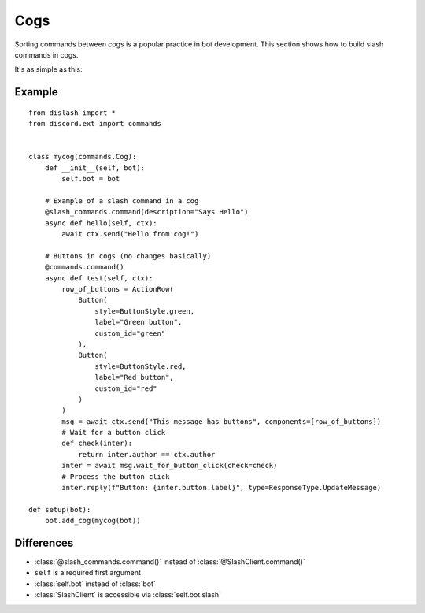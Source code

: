 Cogs
====

Sorting commands between cogs is a popular practice in bot development.
This section shows how to build slash commands in cogs.

It's as simple as this:

Example
-------

::

    from dislash import *
    from discord.ext import commands


    class mycog(commands.Cog):
        def __init__(self, bot):
            self.bot = bot
        
        # Example of a slash command in a cog
        @slash_commands.command(description="Says Hello")
        async def hello(self, ctx):
            await ctx.send("Hello from cog!")
        
        # Buttons in cogs (no changes basically)
        @commands.command()
        async def test(self, ctx):
            row_of_buttons = ActionRow(
                Button(
                    style=ButtonStyle.green,
                    label="Green button",
                    custom_id="green"
                ),
                Button(
                    style=ButtonStyle.red,
                    label="Red button",
                    custom_id="red"
                )
            )
            msg = await ctx.send("This message has buttons", components=[row_of_buttons])
            # Wait for a button click
            def check(inter):
                return inter.author == ctx.author
            inter = await msg.wait_for_button_click(check=check)
            # Process the button click
            inter.reply(f"Button: {inter.button.label}", type=ResponseType.UpdateMessage)
    
    def setup(bot):
        bot.add_cog(mycog(bot))


Differences
-----------

* :class:`@slash_commands.command()` instead of :class:`@SlashClient.command()`

* ``self`` is a required first argument 

* :class:`self.bot` instead of :class:`bot`

* :class:`SlashClient` is accessible via :class:`self.bot.slash`
